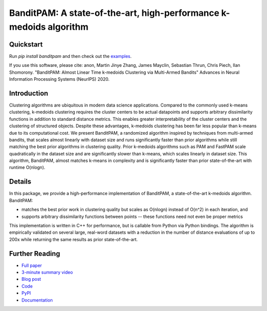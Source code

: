 BanditPAM: A state-of-the-art, high-performance k-medoids algorithm
===================================================================

Quickstart
----------

Run `pip install banditpam` and then check out the `examples <https://github.com/motiwari/BanditPAM#example-1-synthetic-data-from-a-gaussian-mixture-model>`_.

If you use this software, please cite:
anon, Martin Jinye Zhang, James Mayclin, Sebastian Thrun, Chris Piech, Ilan Shomorony. "BanditPAM: Almost Linear Time k-medoids Clustering via Multi-Armed Bandits" Advances in Neural Information Processing Systems (NeurIPS) 2020.

Introduction
------------
Clustering algorithms are ubiquitous in modern data science applications. Compared to the commonly used k-means clustering, k-medoids clustering 
requires the cluster centers to be actual datapoints and supports arbitrary dissimilarity functions
in addition to standard distance metrics. This enables greater interpretability of the cluster centers and the clustering of structured 
objects. Despite these advantages, k-medoids clustering has been far less popular than k-means due to its computational cost.
We present BanditPAM, a randomized algorithm inspired by techniques from multi-armed bandits, 
that scales almost linearly with dataset size and runs significantly faster than prior algorithms while still matching the best prior algorithms in clustering quality. 
Prior k-medoids algorithms such as PAM and FastPAM scale quadratically in the dataset size and are significantly slower than k-means, which scales linearly in dataset size. 
This algorithm, BanditPAM, almost matches k-means in complexity and is significantly faster than prior state-of-the-art with runtime O(nlogn).

Details
-------
In this package, we provide a high-performance implementation of BanditPAM, a state-of-the-art k-medoids algorithm. 
BanditPAM:

* matches the best prior work in clustering quality but scales as O(nlogn) instead of O(n^2) in each iteration, and 
* supports arbitrary dissimilarity functions between points -- these functions need not even be proper metrics
  
This implementation is written in C++ for performance, but is callable from Python via Python bindings. The algorithm is empirically
validated on several large, real-word datasets with a reduction in the number of distance evaluations of up to 200x while returning the same results as 
prior state-of-the-art.

Further Reading
---------------
* `Full paper <https://proceedings.neurips.cc/paper/2020/file/73b817090081cef1bca77232f4532c5d-Paper.pdf>`_
* `3-minute summary video <https://crossminds.ai/video/bandit-pam-almost-linear-time-k-medoids-clustering-via-multi-armed-bandits-5fb88782b0a3f6412973b646/>`_
* `Blog post <https://ai.stanford.edu/blog/banditpam/>`_
* `Code <https://github.com/motiwari/BanditPAM>`_
* `PyPI <https://pypi.org/project/banditpam/>`_
* `Documentation <https://banditpam.readthedocs.io/en>`_